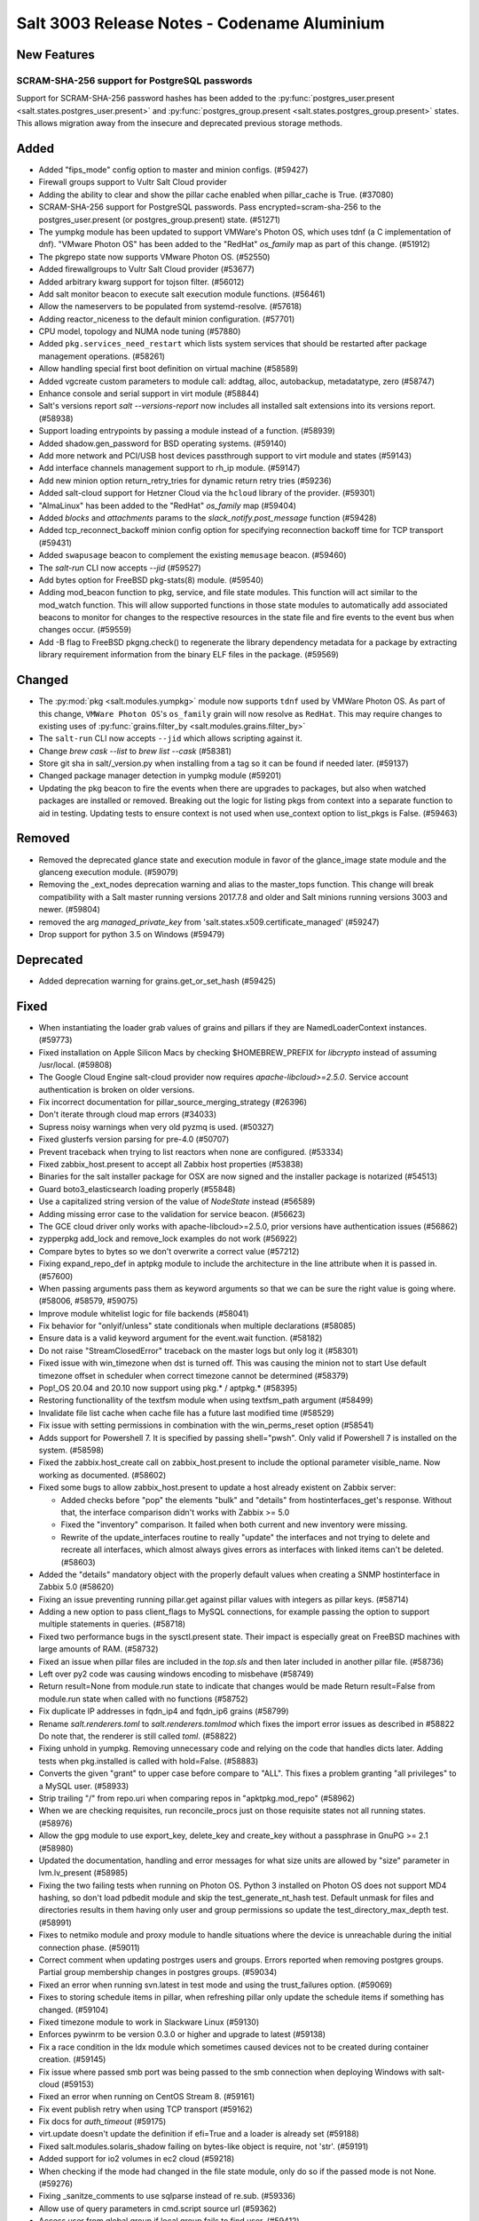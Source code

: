 .. _release-3003:

============================================
Salt 3003 Release Notes - Codename Aluminium
============================================

New Features
============

SCRAM-SHA-256 support for PostgreSQL passwords
----------------------------------------------

Support for SCRAM-SHA-256 password hashes has been added to the
:py:func:`postgres_user.present <salt.states.postgres_user.present>`
and :py:func:`postgres_group.present <salt.states.postgres_group.present>`
states. This allows migration away from the insecure and deprecated
previous storage methods.

Added
=====

- Added "fips_mode" config option to master and minion configs. (#59427)
- Firewall groups support to Vultr Salt Cloud provider
- Adding the ability to clear and show the pillar cache enabled when pillar_cache is True. (#37080)
- SCRAM-SHA-256 support for PostgreSQL passwords.
  Pass encrypted=scram-sha-256 to the postgres_user.present (or postgres_group.present) state. (#51271)
- The yumpkg module has been updated to support VMWare's Photon OS, which uses tdnf (a C implementation of dnf).  "VMware Photon OS" has been added to the "RedHat" `os_family` map as part of this change. (#51912)
- The pkgrepo state now supports VMware Photon OS. (#52550)
- Added firewallgroups to Vultr Salt Cloud provider (#53677)
- Added arbitrary kwarg support for tojson filter. (#56012)
- Add salt monitor beacon to execute salt execution module functions. (#56461)
- Allow the nameservers to be populated from systemd-resolve. (#57618)
- Adding reactor_niceness to the default minion configuration. (#57701)
- CPU model, topology and NUMA node tuning (#57880)
- Added ``pkg.services_need_restart`` which lists system services that should be restarted after package management operations. (#58261)
- Allow handling special first boot definition on virtual machine (#58589)
- Added vgcreate custom parameters to module call: addtag, alloc, autobackup, metadatatype, zero (#58747)
- Enhance console and serial support in virt module (#58844)
- Salt's versions report `salt --versions-report` now includes all installed salt extensions into its versions report. (#58938)
- Support loading entrypoints by passing a module instead of a function. (#58939)
- Added shadow.gen_password for BSD operating systems. (#59140)
- Add more network and PCI/USB host devices passthrough support to virt module and states (#59143)
- Add interface channels management support to rh_ip module. (#59147)
- Add new minion option return_retry_tries for dynamic return retry tries (#59236)
- Added salt-cloud support for Hetzner Cloud via the ``hcloud`` library of the provider. (#59301)
- "AlmaLinux" has been added to the "RedHat" `os_family` map (#59404)
- Added `blocks` and `attachments` params to the `slack_notify.post_message` function (#59428)
- Added tcp_reconnect_backoff minion config option for specifying reconnection backoff time for TCP transport (#59431)
- Added ``swapusage`` beacon to complement the existing ``memusage`` beacon. (#59460)
- The `salt-run` CLI now accepts `--jid` (#59527)
- Add bytes option for FreeBSD pkg-stats(8) module. (#59540)
- Adding mod_beacon function to pkg, service, and file state modules. This function will act similar to the mod_watch function. This will allow supported functions in those state modules to automatically add associated beacons to monitor for changes to the respective resources in the state file and fire events to the event bus when changes occur. (#59559)
- Add -B flag to FreeBSD pkgng.check() to regenerate the library dependency
  metadata for a package by extracting library requirement information from the
  binary ELF files in the package. (#59569)

Changed
=======

- The :py:mod:`pkg <salt.modules.yumpkg>` module now supports ``tdnf`` used by
  VMWare Photon OS.  As part of this change, ``VMWare Photon OS``'s
  ``os_family`` grain will now resolve as ``RedHat``.  This may require changes
  to existing uses of :py:func:`grains.filter_by
  <salt.modules.grains.filter_by>`
- The ``salt-run`` CLI now accepts ``--jid`` which allows scripting against it.
- Change `brew cask --list` to `brew list --cask` (#58381)
- Store git sha in salt/_version.py when installing from a tag so it can be found if needed later. (#59137)
- Changed package manager detection in yumpkg module (#59201)
- Updating the pkg beacon to fire the events when there are upgrades to packages, but also when watched packages are installed or removed. Breaking out the logic for listing pkgs from context into a separate function to aid in testing. Updating tests to ensure context is not used when use_context option to list_pkgs is False. (#59463)

Removed
=======

- Removed the deprecated glance state and execution module in favor of the glance_image
  state module and the glanceng execution module. (#59079)
- Removing the _ext_nodes deprecation warning and alias to the master_tops function.  This change will break compatibility with a Salt master running versions 2017.7.8 and older and Salt minions running versions 3003 and newer. (#59804)
- removed the arg `managed_private_key` from 'salt.states.x509.certificate_managed' (#59247)
- Drop support for python 3.5 on Windows (#59479)

Deprecated
==========

- Added deprecation warning for grains.get_or_set_hash (#59425)

Fixed
=====

- When instantiating the loader grab values of grains and pillars if
  they are NamedLoaderContext instances. (#59773)
- Fixed installation on Apple Silicon Macs by checking $HOMEBREW_PREFIX for `libcrypto` instead of assuming /usr/local. (#59808)
- The Google Cloud Engine salt-cloud provider now requires `apache-libcloud>=2.5.0`. Service account authentication is broken on older versions.
- Fix incorrect documentation for pillar_source_merging_strategy (#26396)
- Don't iterate through cloud map errors (#34033)
- Supress noisy warnings when very old pyzmq is used. (#50327)
- Fixed glusterfs version parsing for pre-4.0 (#50707)
- Prevent traceback when trying to list reactors when none are configured. (#53334)
- Fixed zabbix_host.present to accept all Zabbix host properties (#53838)
- Binaries for the salt installer package for OSX are now signed and the installer
  package is notarized (#54513)
- Guard boto3_elasticsearch loading properly (#55848)
- Use a capitalized string version of the value of `NodeState` instead (#56589)
- Adding missing error case to the validation for service beacon. (#56623)
- The GCE cloud driver only works with apache-libcloud>=2.5.0, prior versions have authentication issues (#56862)
- zypperpkg add_lock and remove_lock examples do not work (#56922)
- Compare bytes to bytes so we don't overwrite a correct value (#57212)
- Fixing expand_repo_def in aptpkg module to include the architecture in the line attribute when it is passed in. (#57600)
- When passing arguments pass them as keyword arguments so that we can be sure the right value is going where. (#58006, #58579, #59075)
- Improve module whitelist logic for file backends (#58041)
- Fix behavior for "onlyif/unless" state conditionals when multiple declarations (#58085)
- Ensure data is a valid keyword argument for the event.wait function. (#58182)
- Do not raise "StreamClosedError" traceback on the master logs but only log it (#58301)
- Fixed issue with win_timezone when dst is turned off. This was causing the
  minion not to start
  Use default timezone offset in scheduler when correct timezone cannot be determined (#58379)
- Pop!_OS 20.04 and 20.10 now support using pkg.* / aptpkg.* (#58395)
- Restoring functionallity of the textfsm module when using textfsm_path argument (#58499)
- Invalidate file list cache when cache file has a future last modified time (#58529)
- Fix issue with setting permissions in combination with the win_perms_reset
  option (#58541)
- Adds support for Powershell 7. It is specified by passing shell="pwsh". Only
  valid if Powershell 7 is installed on the system. (#58598)
- Fixed the zabbix.host_create call on zabbix_host.present to include the
  optional parameter visible_name. Now working as documented. (#58602)
- Fixed some bugs to allow zabbix_host.present to update a host already 
  existent on Zabbix server:

  - Added checks before "pop" the elements "bulk" and "details" from
    hostinterfaces_get's response. Without that, the interface comparison
    didn't works with Zabbix >= 5.0
  - Fixed the "inventory" comparison. It failed when both current and new
    inventory were missing.
  - Rewrite of the update_interfaces routine to really "update" the 
    interfaces and not trying to delete and recreate all interfaces, 
    which almost always gives errors as interfaces with linked items
    can't be deleted. (#58603)
- Added the "details" mandatory object with the properly default values
  when creating a SNMP hostinterface in Zabbix 5.0 (#58620)
- Fixing an issue preventing running pillar.get against pillar values with integers as pillar keys. (#58714)
- Adding a new option to pass client_flags to MySQL connections, for example passing the option to support multiple statements in queries. (#58718)
- Fixed two performance bugs in the sysctl.present state.  Their impact is
  especially great on FreeBSD machines with large amounts of RAM. (#58732)
- Fixed an issue when pillar files are included in the `top.sls` and then later included in another pillar file. (#58736)
- Left over py2 code was causing windows encoding to misbehave (#58749)
- Return result=None from module.run state to indicate that changes would be made
  Return result=False from module.run state when called with no functions (#58752)
- Fix duplicate IP addresses in fqdn_ip4 and fqdn_ip6 grains (#58799)
- Rename `salt.renderers.toml` to `salt.renderers.tomlmod` which fixes the import error issues as described in #58822
  Do note that, the renderer is still called `toml`. (#58822)
- Fixing unhold in yumpkg. Removing unnecessary code and relying on the code that handles dicts later. Adding tests when pkg.installed is called with hold=False. (#58883)
- Converts the given "grant" to upper case before compare to "ALL".
  This fixes a problem granting "all privileges" to a MySQL user. (#58933)
- Strip trailing "/" from repo.uri when comparing repos in "apktpkg.mod_repo" (#58962)
- When we are checking requisites, run reconcile_procs just on those requisite states not all running states. (#58976)
- Allow the gpg module to use export_key, delete_key and create_key without a passphrase in GnuPG >= 2.1 (#58980)
- Updated the documentation, handling and error messages for what size units are allowed by "size" parameter in lvm.lv_present (#58985)
- Fixing the two failing tests when running on Photon OS. Python 3 installed on Photon OS does not support MD4 hashing, so don't load pdbedit module and skip the test_generate_nt_hash test. Default unmask for files and directories results in them having only user and group permissions so update the test_directory_max_depth test. (#58991)
- Fixes to netmiko module and proxy module to handle situations where the device is unreachable during the initial connection phase. (#59011)
- Correct comment when updating postrges users and groups.
  Errors reported when removing postgres groups.
  Partial group membership changes in postgres groups. (#59034)
- Fixed an error when running svn.latest in test mode and using the trust_failures
  option. (#59069)
- Fixes to storing schedule items in pillar, when refreshing pillar only update the schedule items if something has changed. (#59104)
- Fixed timezone module to work in Slackware Linux (#59130)
- Enforces pywinrm to be version 0.3.0 or higher and upgrade to latest (#59138)
- Fix a race condition in the ldx module which sometimes caused devices not to be created during container creation. (#59145)
- Fix issue where passed smb port was being passed to the smb connection when
  deploying Windows with salt-cloud (#59153)
- Fixed an error when running on CentOS Stream 8. (#59161)
- Fix event publish retry when using TCP transport (#59162)
- Fix docs for `auth_timeout` (#59175)
- virt.update doesn't update the definition if efi=True and a loader is already set (#59188)
- Fixed salt.modules.solaris_shadow failing on bytes-like object is require, not 'str'. (#59191)
- Added support for io2 volumes in ec2 cloud (#59218)
- When checking if the mode had changed in the file state module, only do so if the passed mode is not None. (#59276)
- Fixing _sanitze_comments to use sqlparse instead of re.sub. (#59336)
- Allow use of query parameters in cmd.script source url (#59362)
- Access user from global group if local group fails to find user. (#59412)
- Detect and fix grub.xen path (#59484)
- Stop raising `StopIteration` on generators (#59512)
- Fix minion race conditions handling SIGTERM signal when loading modules (#59524)
- Support new output of systemd systemctl list-unit-files in the following modules systemd_service.get_enabled, systemd_service.get_disabled and systemd_service.get_static (#59526)
- Fix pkg.upgrade with -U arg on FreeBSD, -L flag was deprecated long time. (#59565)
- Fixing the virtual function for the netimiko module to allow it to run outside of a proxy minion. Adding additional tests. (#59635)
- Allow "extra_filerefs" as sanitized kwargs for SSH client.
  Fix regression on "cmd.run" when passing tuples as cmd. (#59664)
